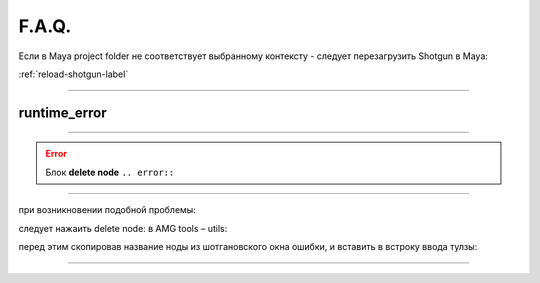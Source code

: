 F.A.Q.
========

Ecли в Maya project folder не соответствует выбранному контексту - следует перезагрузить Shotgun в Maya:

:ref:`reload-shotgun-label`

.. _reload-shotgun-label:
________

runtime_error
--------------

.. image:: _templates/run_error.png

________

.. error:: Блок **delete node** ``.. error::``
-------------

при возникновении подобной проблемы:

.. image:: _templates/delnod.png

следует нажаить delete node: в AMG tools – utils:

.. image:: _templates/delnod2.png

перед этим скопировав название ноды из шотгановского окна ошибки, и вставить в встроку ввода тулзы:

.. image:: _templates/delnod3.png

________